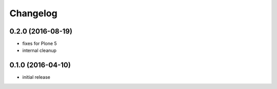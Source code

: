 Changelog
=========

0.2.0 (2016-08-19)
------------------
- fixes for Plone 5
- internal cleanup

0.1.0 (2016-04-10)
------------------
- initial release
